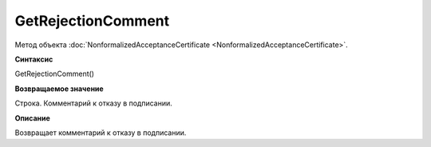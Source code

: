 ﻿GetRejectionComment 
========================================================

Метод объекта
:doc:`NonformalizedAcceptanceCertificate <NonformalizedAcceptanceCertificate>`.

**Синтаксис**


GetRejectionComment()

**Возвращаемое значение**


Строка. Комментарий к отказу в подписании.

**Описание**


Возвращает комментарий к отказу в подписании.
